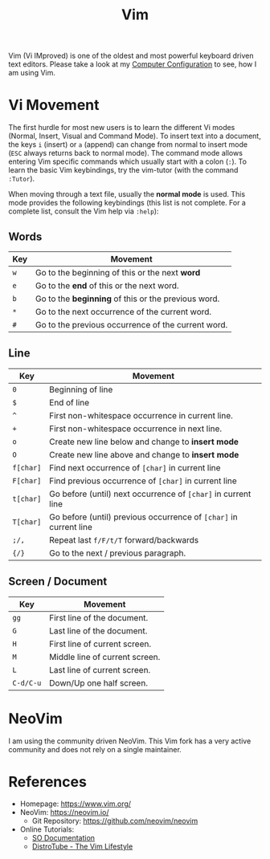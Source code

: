 :PROPERTIES:
:ID:       55274963-7de7-4ddb-ba29-43b04adc1c44
:END:
#+title: Vim

Vim (Vi IMproved) is one of the oldest and most powerful keyboard driven text editors.
Please take a look at my [[id:c44ddac4-82c6-410c-b07b-e703379a3af1][Computer Configuration]] to see, how I am using Vim.

* Vi Movement
The first hurdle for most new users is to learn the different Vi modes (Normal, Insert, Visual and Command Mode).
To insert text into a document, the keys ~i~ (insert) or ~a~ (append) can change from normal to insert mode (~ESC~ always returns back to normal mode). The command mode allows entering Vim specific commands which usually start with a colon (~:~).
To learn the basic Vim keybindings, try the vim-tutor (with the command ~:Tutor~).

When moving through a text file, usually the *normal mode* is used. This mode provides the following keybindings (this list is not complete. For a complete list, consult the Vim help via ~:help~):
** Words
| Key | Movement                                           |
|-----+----------------------------------------------------|
| ~w~   | Go to the beginning of this or the next *word*       |
| ~e~   | Go to the *end* of this or the next word.            |
| ~b~   | Go to the *beginning* of this or the previous word.  |
| ~*~   | Go to the next occurrence of the current word.     |
| ~#~   | Go to the previous occurrence of the current word. |

** Line
| Key     | Movement                                                        |
|---------+-----------------------------------------------------------------|
| ~0~       | Beginning of line                                               |
| ~$~       | End of line                                                     |
| ~^~       | First non-whitespace occurrence in current line.                |
| ~+~       | First non-whitespace occurrence in next line.                   |
| ~o~       | Create new line below and change to *insert mode*                 |
| ~O~       | Create new line above and change to *insert mode*                 |
| ~f[char]~ | Find next occurrence of ~[char]~ in current line                  |
| ~F[char]~ | Find previous occurrence of ~[char]~ in current line              |
| ~t[char]~ | Go before (until) next occurrence of ~[char]~ in current line     |
| ~T[char]~ | Go before (until) previous occurrence of ~[char]~ in current line |
| ~;/,~     | Repeat last ~f/F/t/T~ forward/backwards                           |
| ~{/}~     | Go to the next / previous paragraph.                            |

** Screen / Document
| Key     | Movement                       |
|---------+--------------------------------|
| ~gg~      | First line of the document.    |
| ~G~       | Last line of the document.     |
| ~H~       | First line of current screen.  |
| ~M~       | Middle line of current screen. |
| ~L~       | Last line of current screen.   |
| ~C-d/C-u~ | Down/Up one half screen.       |
* NeoVim
I am using the community driven NeoVim. This Vim fork has a very active community and does not rely on a single maintainer.

* References
- Homepage: [[https://www.vim.org/]]
- NeoVim: [[https://neovim.io/]]
  + Git Repository: [[https://github.com/neovim/neovim]]
- Online Tutorials:
  + [[https://sodocumentation.net/vim/topic/1117/movement][SO Documentation]]
  + [[https://www.youtube.com/playlist?list=PL5--8gKSku15tivUyt0D-mERePLEzrWUz][DistroTube - The Vim Lifestyle]]
